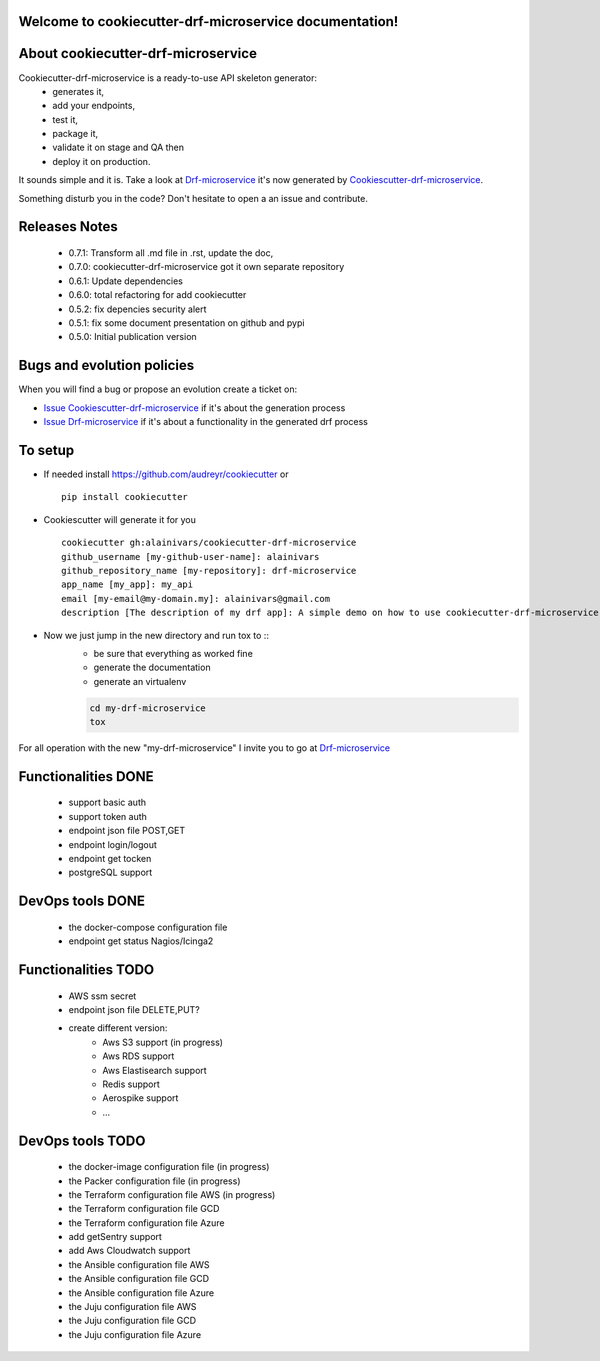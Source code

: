 Welcome to cookiecutter-drf-microservice documentation!
=======================================================

.. image:: https://api.travis-ci.org/alainivars/cookiecutter-drf-microservice.svg?branch=master
    :target: http://travis-ci.org/alainivars/cookiecutter-drf-microservice
    :alt: Build status

.. image:: https://coveralls.io/repos/github/alainivars/cookiecutter-drf-microservice/badge.svg?branch=master
    :target: https://coveralls.io/github/alainivars/cookiecutter-drf-microservice?branch=master
    :alt: Test coverage status

.. image:: https://requires.io/github/alainivars/cookiecutter-drf-microservice/requirements.svg?branch=master
    :target: https://requires.io/github/alainivars/cookiecutter-drf-microservice/requirements/?branch=master
    :alt: Requirements Status

.. image:: https://img.shields.io/pypi/dm/cookiecutter-drf-microservice.svg
   :target: https://pypi.python.org/pypi/cookiecutter-drf-microservice/
   :alt: pypi download

.. image:: https://img.shields.io/pypi/pyversions/cookiecutter-drf-microservice.svg
   :target: https://pypi.python.org/pypi/cookiecutter-drf-microservice/
   :alt: python supported

.. image:: https://img.shields.io/pypi/l/cookiecutter-drf-microservice.svg
   :target: https://pypi.python.org/pypi/cookiecutter-drf-microservice/
   :alt: licence

.. image:: https://img.shields.io/pypi/v/cookiecutter-drf-microservice.svg
   :target: https://pypi.python.org/pypi/cookiecutter-drf-microservice
   :alt: PyPi version

.. image:: https://landscape.io/github/alainivars/cookiecutter-drf-microservice/master/landscape.svg?style=flat
   :target: https://landscape.io/github/alainivars/cookiecutter-drf-microservice/master
   :alt: Code Health

.. image:: https://readthedocs.org/projects/cookiecutter-drf-microservice/badge/?version=latest
   :target: https://readthedocs.org/projects/cookiecutter-drf-microservice/?badge=latest
   :alt: Documentation status

.. image:: https://pypip.in/wheel/cookiecutter-drf-microservice/badge.svg
   :target: https://pypi.python.org/pypi/cookiecutter-drf-microservice/
   :alt: PyPi wheel

About cookiecutter-drf-microservice
====================================
Cookiecutter-drf-microservice is a ready-to-use API skeleton generator:
    - generates it,
    - add your endpoints,
    - test it,
    - package it,
    - validate it on stage and QA then
    - deploy it on production.

It sounds simple and it is. Take a look at `Drf-microservice`_ it's now generated by `Cookiescutter-drf-microservice`_.

Something disturb you in the code? Don't hesitate to open a an issue and contribute.

Releases Notes
==============
    - 0.7.1: Transform all .md file in .rst, update the doc,
    - 0.7.0: cookiecutter-drf-microservice got it own separate repository
    - 0.6.1: Update dependencies
    - 0.6.0: total refactoring for add cookiecutter
    - 0.5.2: fix depencies security alert
    - 0.5.1: fix some document presentation on github and pypi
    - 0.5.0: Initial publication version

Bugs and evolution policies
===========================
When you will find a bug or propose an evolution create a ticket on:

- `Issue Cookiescutter-drf-microservice`_ if it's about the generation process
- `Issue Drf-microservice`_ if it's about a functionality in the generated drf process

To setup
========
+ If needed install https://github.com/audreyr/cookiecutter or ::

    pip install cookiecutter


+ Cookiescutter will generate it for you ::

    cookiecutter gh:alainivars/cookiecutter-drf-microservice                                                                                                                    00:31:00
    github_username [my-github-user-name]: alainivars
    github_repository_name [my-repository]: drf-microservice
    app_name [my_app]: my_api
    email [my-email@my-domain.my]: alainivars@gmail.com
    description [The description of my drf app]: A simple demo on how to use cookiecutter-drf-microservice generator

+ Now we just jump in the new directory and run tox to ::
    - be sure that everything as worked fine
    - generate the documentation
    - generate an virtualenv

    .. code-block:: shell

        cd my-drf-microservice
        tox

For all operation with the new "my-drf-microservice" I invite you to go at `Drf-microservice`_

Functionalities DONE
====================
    - support basic auth
    - support token auth
    - endpoint json file POST,GET
    - endpoint login/logout
    - endpoint get tocken
    - postgreSQL support

DevOps tools DONE
=================
    - the docker-compose configuration file
    - endpoint get status Nagios/Icinga2

Functionalities TODO
====================
    - AWS ssm secret
    - endpoint json file DELETE,PUT?
    - create different version:
        - Aws S3 support (in progress)
        - Aws RDS support
        - Aws Elastisearch support
        - Redis support
        - Aerospike support
        - ...

DevOps tools TODO
=================
    - the docker-image configuration file  (in progress)
    - the Packer configuration file  (in progress)
    - the Terraform configuration file AWS (in progress)
    - the Terraform configuration file GCD
    - the Terraform configuration file Azure
    - add getSentry support
    - add Aws Cloudwatch support
    - the Ansible configuration file AWS
    - the Ansible configuration file GCD
    - the Ansible configuration file Azure
    - the Juju configuration file AWS
    - the Juju configuration file GCD
    - the Juju configuration file Azure

.. _`Cookiescutter-drf-microservice`: https://github.com/alainivars/cookiecutter-drf-microservice
.. _`Drf-microservice`: https://github.com/alainivars/drf-microservice
.. _`Issue Cookiescutter-drf-microservice`: https://github.com/alainivars/cookiecutter-drf-microservice/issues
.. _`Issue Drf-microservice`: https://github.com/alainivars/drf-microservice/issues
